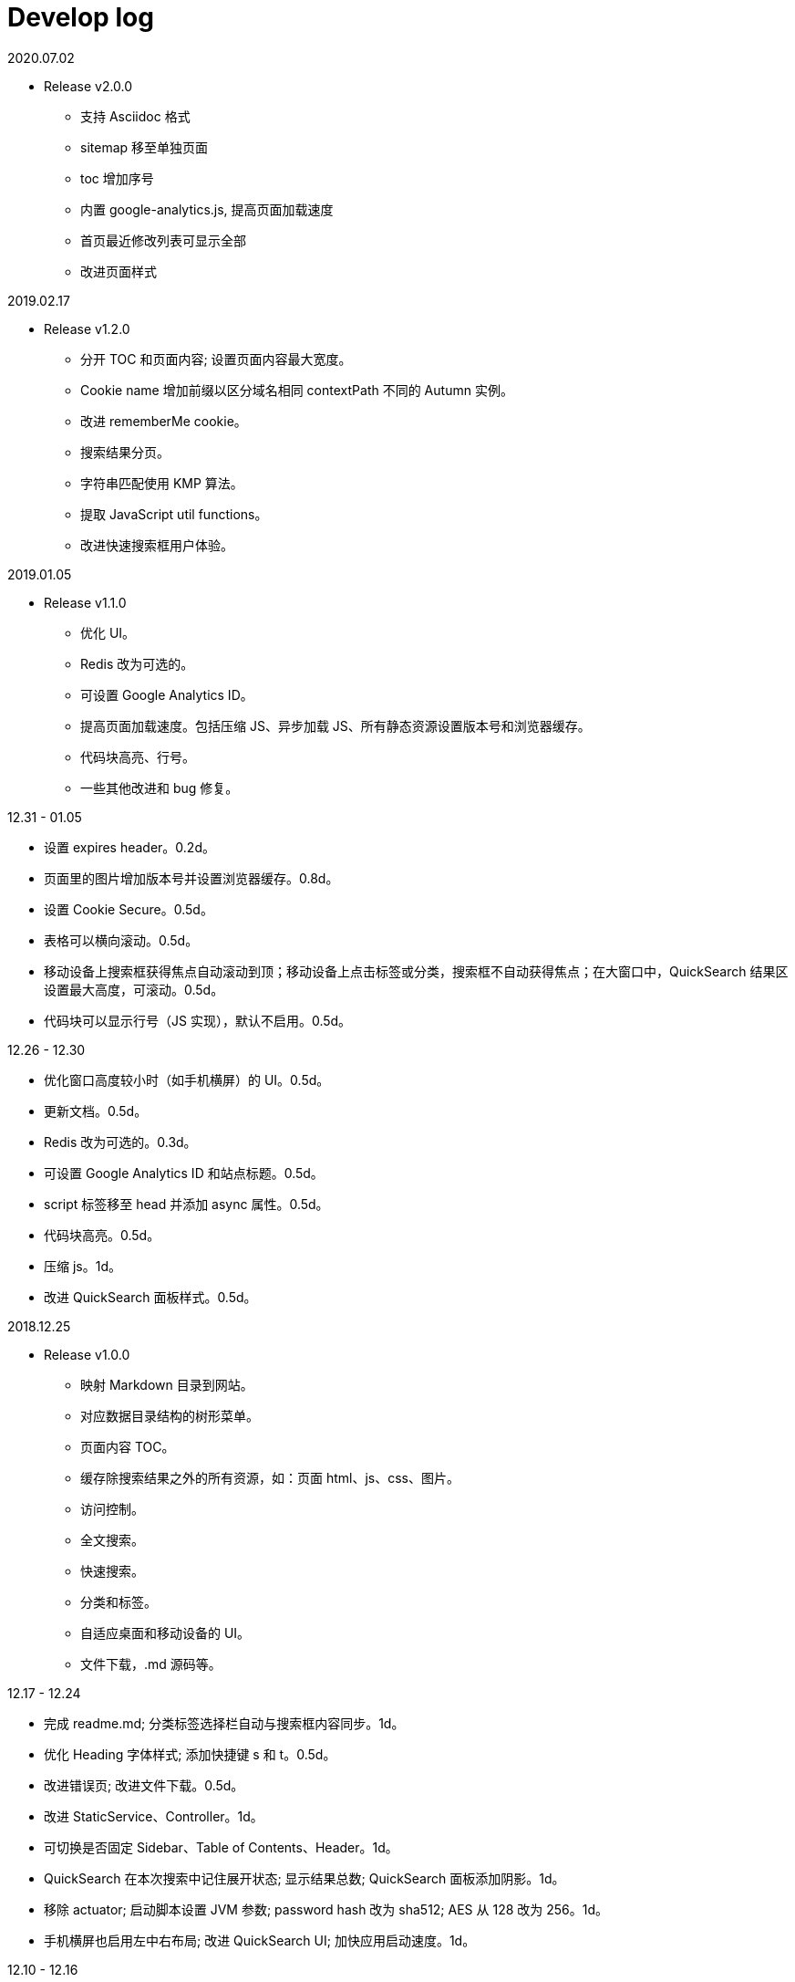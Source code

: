= Develop log

2020.07.02

* Release v2.0.0
 ** 支持 Asciidoc 格式
 ** sitemap 移至单独页面
 ** toc 增加序号
 ** 内置 google-analytics.js, 提高页面加载速度
 ** 首页最近修改列表可显示全部
 ** 改进页面样式

2019.02.17

* Release v1.2.0
 ** 分开 TOC 和页面内容; 设置页面内容最大宽度。
 ** Cookie name 增加前缀以区分域名相同 contextPath 不同的 Autumn 实例。
 ** 改进 rememberMe cookie。
 ** 搜索结果分页。
 ** 字符串匹配使用 KMP 算法。
 ** 提取 JavaScript util functions。
 ** 改进快速搜索框用户体验。

2019.01.05

* Release v1.1.0
 ** 优化 UI。
 ** Redis 改为可选的。
 ** 可设置 Google Analytics ID。
 ** 提高页面加载速度。包括压缩 JS、异步加载 JS、所有静态资源设置版本号和浏览器缓存。
 ** 代码块高亮、行号。
 ** 一些其他改进和 bug 修复。

12.31 - 01.05

* 设置 expires header。0.2d。
* 页面里的图片增加版本号并设置浏览器缓存。0.8d。
* 设置 Cookie Secure。0.5d。
* 表格可以横向滚动。0.5d。
* 移动设备上搜索框获得焦点自动滚动到顶；移动设备上点击标签或分类，搜索框不自动获得焦点；在大窗口中，QuickSearch 结果区设置最大高度，可滚动。0.5d。
* 代码块可以显示行号（JS 实现），默认不启用。0.5d。

12.26 - 12.30

* 优化窗口高度较小时（如手机横屏）的 UI。0.5d。
* 更新文档。0.5d。
* Redis 改为可选的。0.3d。
* 可设置 Google Analytics ID 和站点标题。0.5d。
* script 标签移至 head 并添加 async 属性。0.5d。
* 代码块高亮。0.5d。
* 压缩 js。1d。
* 改进 QuickSearch 面板样式。0.5d。

2018.12.25

* Release v1.0.0
 ** 映射 Markdown 目录到网站。
 ** 对应数据目录结构的树形菜单。
 ** 页面内容 TOC。
 ** 缓存除搜索结果之外的所有资源，如：页面 html、js、css、图片。
 ** 访问控制。
 ** 全文搜索。
 ** 快速搜索。
 ** 分类和标签。
 ** 自适应桌面和移动设备的 UI。
 ** 文件下载，.md 源码等。

12.17 - 12.24

* 完成 readme.md; 分类标签选择栏自动与搜索框内容同步。1d。
* 优化 Heading 字体样式; 添加快捷键 s 和 t。0.5d。
* 改进错误页; 改进文件下载。0.5d。
* 改进 StaticService、Controller。1d。
* 可切换是否固定 Sidebar、Table of Contents、Header。1d。
* QuickSearch 在本次搜索中记住展开状态; 显示结果总数; QuickSearch 面板添加阴影。1d。
* 移除 actuator; 启动脚本设置 JVM 参数; password hash 改为 sha512; AES 从 128 改为 256。1d。
* 手机横屏也启用左中右布局; 改进 QuickSearch  UI; 加快应用启动速度。1d。

12.10 - 12.16

* tree.json URL 增加版本号; 增加 QuickSearch 功能，浏览器本地快速搜索分类、标签、标题、路径。0.7d (9 号 22 点 - 10 号 7 点)。
* QuickSearch 默认显示前几条结果，点击按钮显示全部。0.3d。
* 优化 QuickSearch 外观; 添加快捷键 g, G, u, d; 改进页面布局; 添加 help 页面。1d。
* 句子完全匹配支持通配符。1d。
* 链接 hover 显示下划线; 重构搜索，添加 AbstractPageHitMatcher。1d。
* 整理 quick_search.js; 改进 QuickSearch 样式; 改进 QuickSearch 分类和标签选择。1d。
* sticky sidebar; sticky toc。1d。
* 第一次显示 tree 时，当前页面对应的节点自动滚动到屏幕中间; 更新 readme。1d。

12.04 - 12.09

* 可以上线了，set context path，Spring MVC 正确跳转 HTTPS，启动脚本。1d。
* 改进日志。0.5d
* 改进搜索结果高亮。0.5d
* js, css URL 增加版本号防止浏览器缓存不更新。1d。
* 添加 MimeTypeUtil; 提高 IntersectionOperator 速度; 文件名或标题与搜索词相等的页面排在前面; 添加 data reload endpoint; 添加 tomcat apr。1d。
* 可以给代码块增加行号（服务端实现）。1d。

11.30 - 12.03

* TOC。1d。
* UI，样式，布局。3d。

11.18 - 11.29

Search

* input parser。2d。
* 搜索逻辑和页面展示。1d。
* 搜索结果排序。0.5d。
* 搜索结果高亮。1d。

页面

* 读取本地目录，解析 Markdown，缓存，Tree，Web 页面。3d。
* 用户，登录和权限。 3d。
